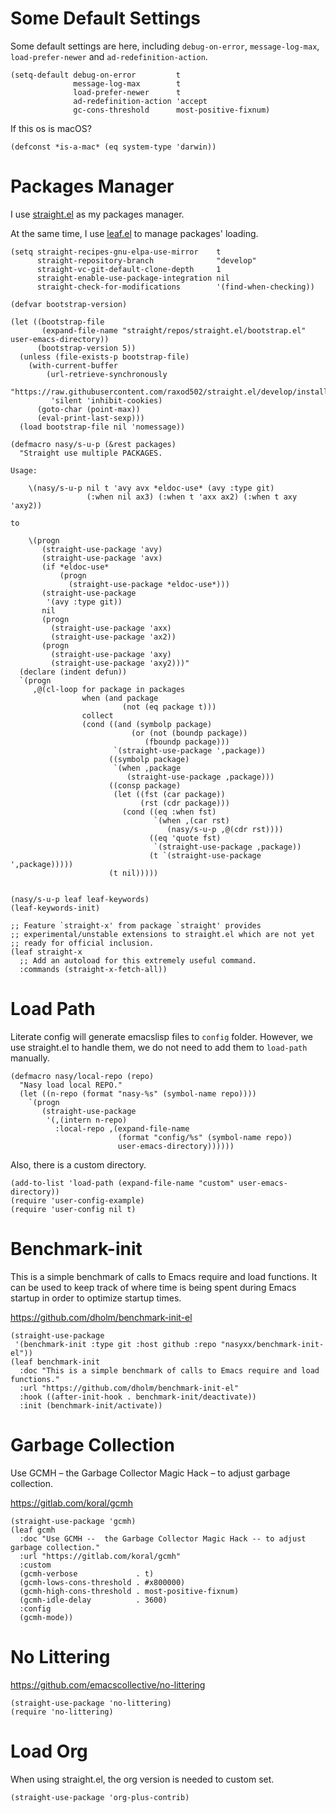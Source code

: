 #+PROPERTY: header-args:elisp :tangle (concat temporary-file-directory "nasy-bootstrap.el")

#+begin_src elisp :exports none
  ;;; nasy-bootstrap.el --- Nasy's emacs.d init bootstrap file.  -*- lexical-binding: t; -*-

  ;; Copyright (C) 2020  Nasy

  ;; Author: Nasy <nasyxx@gmail.com>

  ;;; Commentary:

  ;; Nasy's emacs.d init bootstrap file.

  ;;; Code:
#+end_src

* Some Default Settings

Some default settings are here, including ~debug-on-error~, ~message-log-max~,
~load-prefer-newer~ and ~ad-redefinition-action~.

#+begin_src elisp
  (setq-default debug-on-error         t
                message-log-max        t
                load-prefer-newer      t
                ad-redefinition-action 'accept
                gc-cons-threshold      most-positive-fixnum)
#+end_src

If this os is macOS?

#+begin_src elisp
  (defconst *is-a-mac* (eq system-type 'darwin))
#+end_src

* Packages Manager

I use [[https://github.com/raxod502/straight.el][straight.el]] as my packages manager.

At the same time, I use [[https://github.com/conao3/leaf.el][leaf.el]] to manage packages' loading.

#+begin_src elisp
  (setq straight-recipes-gnu-elpa-use-mirror    t
        straight-repository-branch              "develop"
        straight-vc-git-default-clone-depth     1
        straight-enable-use-package-integration nil
        straight-check-for-modifications        '(find-when-checking))

  (defvar bootstrap-version)

  (let ((bootstrap-file
         (expand-file-name "straight/repos/straight.el/bootstrap.el" user-emacs-directory))
        (bootstrap-version 5))
    (unless (file-exists-p bootstrap-file)
      (with-current-buffer
          (url-retrieve-synchronously
           "https://raw.githubusercontent.com/raxod502/straight.el/develop/install.el"
           'silent 'inhibit-cookies)
        (goto-char (point-max))
        (eval-print-last-sexp)))
    (load bootstrap-file nil 'nomessage))

  (defmacro nasy/s-u-p (&rest packages)
    "Straight use multiple PACKAGES.

  Usage:

      \(nasy/s-u-p nil t 'avy avx *eldoc-use* (avy :type git)
                   (:when nil ax3) (:when t 'axx ax2) (:when t axy 'axy2))

  to

      \(progn
         (straight-use-package 'avy)
         (straight-use-package 'avx)
         (if *eldoc-use*
             (progn
               (straight-use-package *eldoc-use*)))
         (straight-use-package
          '(avy :type git))
         nil
         (progn
           (straight-use-package 'axx)
           (straight-use-package 'ax2))
         (progn
           (straight-use-package 'axy)
           (straight-use-package 'axy2)))"
    (declare (indent defun))
    `(progn
       ,@(cl-loop for package in packages
                  when (and package
                           (not (eq package t)))
                  collect
                  (cond ((and (symbolp package)
                             (or (not (boundp package))
                                (fboundp package)))
                         `(straight-use-package ',package))
                        ((symbolp package)
                         `(when ,package
                            (straight-use-package ,package)))
                        ((consp package)
                         (let ((fst (car package))
                               (rst (cdr package)))
                           (cond ((eq :when fst)
                                  `(when ,(car rst)
                                     (nasy/s-u-p ,@(cdr rst))))
                                 ((eq 'quote fst)
                                  `(straight-use-package ,package))
                                 (t `(straight-use-package ',package)))))
                        (t nil)))))


  (nasy/s-u-p leaf leaf-keywords)
  (leaf-keywords-init)

  ;; Feature `straight-x' from package `straight' provides
  ;; experimental/unstable extensions to straight.el which are not yet
  ;; ready for official inclusion.
  (leaf straight-x
    ;; Add an autoload for this extremely useful command.
    :commands (straight-x-fetch-all))
#+end_src

* Load Path

Literate config will generate emacslisp files to ~config~ folder.  However, we use
straight.el to handle them, we do not need to add them to ~load-path~ manually.

#+begin_src elisp
  (defmacro nasy/local-repo (repo)
    "Nasy load local REPO."
    (let ((n-repo (format "nasy-%s" (symbol-name repo))))
      `(progn
         (straight-use-package
          '(,(intern n-repo)
            :local-repo ,(expand-file-name
                          (format "config/%s" (symbol-name repo))
                          user-emacs-directory))))))
#+end_src

Also, there is a custom directory.

#+begin_src elisp
  (add-to-list 'load-path (expand-file-name "custom" user-emacs-directory))
  (require 'user-config-example)
  (require 'user-config nil t)
#+end_src

* Benchmark-init

This is a simple benchmark of calls to Emacs require and load functions. It can
be used to keep track of where time is being spent during Emacs startup in order
to optimize startup times.

https://github.com/dholm/benchmark-init-el

#+begin_src elisp
  (straight-use-package
   '(benchmark-init :type git :host github :repo "nasyxx/benchmark-init-el"))
  (leaf benchmark-init
    :doc "This is a simple benchmark of calls to Emacs require and load functions."
    :url "https://github.com/dholm/benchmark-init-el"
    :hook ((after-init-hook . benchmark-init/deactivate))
    :init (benchmark-init/activate))
#+end_src

* Garbage Collection

Use GCMH --  the Garbage Collector Magic Hack -- to adjust garbage collection.

https://gitlab.com/koral/gcmh

#+begin_src elisp
  (straight-use-package 'gcmh)
  (leaf gcmh
    :doc "Use GCMH --  the Garbage Collector Magic Hack -- to adjust garbage collection."
    :url "https://gitlab.com/koral/gcmh"
    :custom
    (gcmh-verbose             . t)
    (gcmh-lows-cons-threshold . #x800000)
    (gcmh-high-cons-threshold . most-positive-fixnum)
    (gcmh-idle-delay          . 3600)
    :config
    (gcmh-mode))
#+end_src

* No Littering

https://github.com/emacscollective/no-littering

#+begin_src elisp
  (straight-use-package 'no-littering)
  (require 'no-littering)
#+end_src

* Load Org

When using straight.el, the org version is needed to custom set.

#+begin_src elisp
  (straight-use-package 'org-plus-contrib)
#+end_src

* Footer                                                 :noexport:

#+begin_src elisp :exports none
  (provide 'nasy-bootstrap)
  ;;; nasy-bootstrap.el ends here
#+end_src
